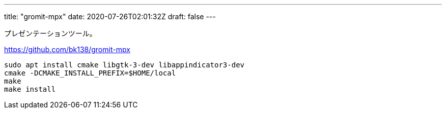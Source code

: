 ---
title: "gromit-mpx"
date: 2020-07-26T02:01:32Z
draft: false
---

プレゼンテーションツール。

https://github.com/bk138/gromit-mpx

....
sudo apt install cmake libgtk-3-dev libappindicator3-dev
cmake -DCMAKE_INSTALL_PREFIX=$HOME/local
make
make install
....

